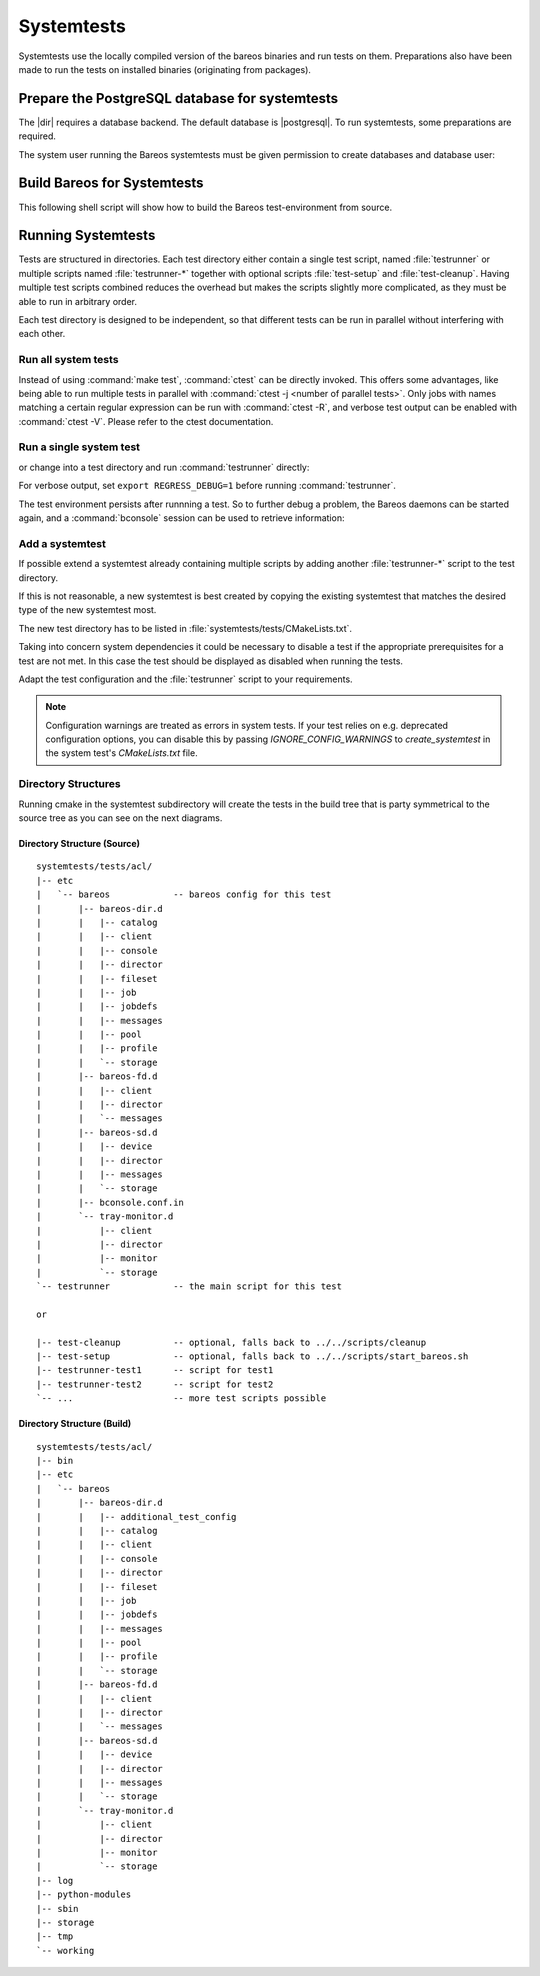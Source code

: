 .. _BareosSystemtestsChapter:

Systemtests
===========

Systemtests use the locally compiled version of the bareos binaries
and run tests on them. Preparations also have been made to run the
tests on installed binaries (originating from packages).

Prepare the PostgreSQL database for systemtests
-----------------------------------------------

The |dir| requires a database backend. The default database is |postgresql|.
To run systemtests, some preparations are required.

The system user running the Bareos systemtests
must be given permission to create databases and database user:

.. code-block:: shell-session
   :caption: Configure a PostgreSQL Server for systemtests

   user@host:~$ sudo -u postgres createuser --createdb --createrole $USER

.. _build-for-systemtest:

Build Bareos for Systemtests
----------------------------

This following shell script will show how to build the Bareos test-environment from source.

.. code-block:: bash
   :caption: Example shell script

   #!/bin/sh

   mkdir bareos-local-tests
   cd bareos-local-tests
   git clone https://github.com/bareos/bareos.git

   mkdir build
   cd build

   # configure build environment
   cmake -Dpostgresql=yes -Dsystemtest_db_user=$USER -Dtraymonitor=yes ../bareos

   # build Bareos
   make

   # run system tests
   make test


Running Systemtests
-------------------

Tests are structured in directories.
Each test directory either contain
a single test script, named :file:`testrunner`
or multiple scripts named :file:`testrunner-*`
together with optional scripts :file:`test-setup` and :file:`test-cleanup`.
Having multiple test scripts combined reduces the overhead
but makes the scripts slightly more complicated,
as they must be able to run in arbitrary order.

Each test directory is designed to be independent,
so that different tests can be run in parallel without interfering with each other.

Run all system tests
~~~~~~~~~~~~~~~~~~~~

.. code-block:: shell-session
   :caption: List available ctests

   user@host:~$ cd bareos-local-tests/build
   user@host:~/bareos-local-tests/build$ ctest --show-only
   Test project ~/bareos-local-tests/build
     Test   #1: system:acl
     Test   #2: system:ai-consolidate-ignore-duplicate-job
     Test   #3: system:autochanger (Disabled)
     Test   #4: system:bareos
     Test   #5: system:bareos-acl
     Test   #6: system:bconsole-pam (Disabled)
     Test   #7: system:bconsole-status-client
     ...
     Test  #58: system:reload:setup
     Test  #59: system:reload:add-client
     Test  #60: system:reload:add-duplicate-job
     Test  #61: system:reload:add-empty-job
     Test  #62: system:reload:add-second-director
     Test  #63: system:reload:add-uncommented-string
     Test  #64: system:reload:unchanged-config
     Test  #65: system:reload:cleanup
     ...


.. code-block:: shell-session
   :caption: Run all system tests

   user@host:~$ cd bareos-local-tests/build
   user@host:~/bareos-local-tests/build$ make test

   Running tests...
   Test project ~/bareos-local-tests/build
         Start  1: system:acl
    1/88 Test  #1: system:acl ...........   Passed   15.81 sec
         Start  2: system:ai-consolidate-ignore-duplicate-job
   ...


Instead of using :command:`make test`, :command:`ctest` can be directly invoked.
This offers some advantages, like being able to run multiple tests in parallel with
:command:`ctest -j <number of parallel tests>`.
Only jobs with names matching a certain regular expression can be run with
:command:`ctest -R`, and verbose test output can be enabled with :command:`ctest -V`.
Please refer to the ctest documentation.

Run a single system test
~~~~~~~~~~~~~~~~~~~~~~~~

.. code-block:: shell-session
   :caption: Run a single system test by ctest

   user@host:~$ cd bareos-local-tests/build
   user@host:~/bareos-local-tests/build$ ctest --verbose --tests-regex acl
   UpdateCTestConfiguration  from :~/bareos-local-tests/build/DartConfiguration.tcl
   Parse Config file:~/bareos-local-tests/build/DartConfiguration.tcl
   UpdateCTestConfiguration  from :~/bareos-local-tests/build/DartConfiguration.tcl
   Parse Config file:~/bareos-local-tests/build/DartConfiguration.tcl
   Test project ~/bareos-local-tests/build
   Constructing a list of tests
   Done constructing a list of tests
   Updating test list for fixtures
   Added 0 tests to meet fixture requirements
   Checking test dependency graph...
   Checking test dependency graph end
   test 1
       Start 1: system:acl

   1: Test command: ~/bareos-local-tests/build/systemtests/tests/acl/testrunner
   1: Test timeout computed to be: 1500
   1: creating database (postgresql)
   1: running ~/bareos-local-tests/build/systemtests/scripts/setup
   1:
   1:
   1: === acl: starting at 16:09:46 ===
   1: =
   1: =
   1: =
   1: =
   1: === acl: OK at 16:09:56 ===
   1/1 Test #1: system:acl ........   Passed   10.90 sec

   The following tests passed:
           system:acl

   100% tests passed, 0 tests failed out of 1

   Total Test time (real) =  10.91 sec

or change into a test directory and run :command:`testrunner` directly:

.. code-block:: shell-session
   :caption: Run a single system test by testrunner

   user@host:~$ cd bareos-local-tests/build
   user@host:~/bareos-local-tests/build$ cd tests/acl
   user@host:~/bareos-local-tests/build/tests/acl$ ./testrunner
   creating database (postgresql)
   running ~/bareos-local-tests/build/systemtests/scripts/setup


   === acl: starting at 15:03:20 ===
   =
   =
   =
   =
   === acl: OK at 15:03:35 ===


For verbose output, set ``export REGRESS_DEBUG=1`` before running :command:`testrunner`.


The test environment persists after runnning a test.
So to further debug a problem,
the Bareos daemons can be started again,
and a :command:`bconsole` session can be used to retrieve information:


.. code-block:: shell-session
   :caption: Doing manual tests in a test-environment

   user@host:~$ cd bareos-local-tests/build
   user@host:~/bareos-local-tests/build$ cd tests/acl
   user@host:~/bareos-local-tests/build/tests/acl$ bin/bareos status
   bareos-dir is stopped
   bareos-sd is stopped
   bareos-fd is stopped
   user@host:~/bareos-local-tests/build/tests/acl$ bin/bareos start
   Starting the  Storage daemon
   Starting the  File daemon
   Starting the  Director daemon
   Checking Configuration and Database connection ...
   user@host:~/bareos-local-tests/build/tests/acl$ bin/bareos status
   bareos-dir (pid 2782) is running...
   bareos-sd (pid 2761) is running...
   bareos-fd (pid 2770) is running...
   user@host:~/bareos-local-tests/build/tests/acl$ bin/bconsole
   Connecting to Director localhost:42001
    Encryption: TLS_CHACHA20_POLY1305_SHA256
   1000 OK: bareos-dir Version: 19.1.2 (01 February 2019)
   self-compiled binary
   self-compiled binaries are UNSUPPORTED by bareos.com.
   Get official binaries and vendor support on https://www.bareos.com
   You are connected using the default console

   Enter a period to cancel a command.
   *list jobs
   Automatically selected Catalog: MyCatalog
   Using Catalog "MyCatalog"
   +-------+------------------+-----------+---------------------+------+-------+----------+----------+-----------+
   | JobId | Name             | Client    | StartTime           | Type | Level | JobFiles | JobBytes | JobStatus |
   +-------+------------------+-----------+---------------------+------+-------+----------+----------+-----------+
   | 1     | backup-bareos-fd | bareos-fd | 2019-08-15 15:04:37 | B    | F     | 21       | 138399   | T         |
   | 2     | RestoreFiles     | bareos-fd | 2019-08-15 15:04:41 | R    | F     | 21       | 138399   | T         |
   +-------+------------------+-----------+---------------------+------+-------+----------+----------+-----------+
   *

Add a systemtest
~~~~~~~~~~~~~~~~

If possible extend a systemtest already containing multiple scripts
by adding another :file:`testrunner-*` script to the test directory.

If this is not reasonable, a new systemtest is best created
by copying the existing systemtest
that matches the desired type of the new systemtest most.

The new test directory has to be listed
in :file:`systemtests/tests/CMakeLists.txt`.

Taking into concern system dependencies it could be necessary to disable
a test if the appropriate prerequisites for a test are not met. In this case
the test should be displayed as disabled when running the tests.

Adapt the test configuration and the :file:`testrunner` script to your requirements.

.. note::
   Configuration warnings are treated as errors in system tests.
   If your test relies on e.g. deprecated configuration options, you can disable this by
   passing `IGNORE_CONFIG_WARNINGS` to `create_systemtest` in the system test's `CMakeLists.txt` file.

Directory Structures
~~~~~~~~~~~~~~~~~~~~

Running cmake in the systemtest subdirectory will create the tests in the
build tree that is party symmetrical to the source tree as you can see on the
next diagrams.

Directory Structure (Source)
''''''''''''''''''''''''''''

::

      systemtests/tests/acl/
      |-- etc
      |   `-- bareos            -- bareos config for this test
      |       |-- bareos-dir.d
      |       |   |-- catalog
      |       |   |-- client
      |       |   |-- console
      |       |   |-- director
      |       |   |-- fileset
      |       |   |-- job
      |       |   |-- jobdefs
      |       |   |-- messages
      |       |   |-- pool
      |       |   |-- profile
      |       |   `-- storage
      |       |-- bareos-fd.d
      |       |   |-- client
      |       |   |-- director
      |       |   `-- messages
      |       |-- bareos-sd.d
      |       |   |-- device
      |       |   |-- director
      |       |   |-- messages
      |       |   `-- storage
      |       |-- bconsole.conf.in
      |       `-- tray-monitor.d
      |           |-- client
      |           |-- director
      |           |-- monitor
      |           `-- storage
      `-- testrunner            -- the main script for this test

      or

      |-- test-cleanup          -- optional, falls back to ../../scripts/cleanup
      |-- test-setup            -- optional, falls back to ../../scripts/start_bareos.sh
      |-- testrunner-test1      -- script for test1
      |-- testrunner-test2      -- script for test2
      `-- ...                   -- more test scripts possible


Directory Structure (Build)
''''''''''''''''''''''''''''

::

      systemtests/tests/acl/
      |-- bin
      |-- etc
      |   `-- bareos
      |       |-- bareos-dir.d
      |       |   |-- additional_test_config
      |       |   |-- catalog
      |       |   |-- client
      |       |   |-- console
      |       |   |-- director
      |       |   |-- fileset
      |       |   |-- job
      |       |   |-- jobdefs
      |       |   |-- messages
      |       |   |-- pool
      |       |   |-- profile
      |       |   `-- storage
      |       |-- bareos-fd.d
      |       |   |-- client
      |       |   |-- director
      |       |   `-- messages
      |       |-- bareos-sd.d
      |       |   |-- device
      |       |   |-- director
      |       |   |-- messages
      |       |   `-- storage
      |       `-- tray-monitor.d
      |           |-- client
      |           |-- director
      |           |-- monitor
      |           `-- storage
      |-- log
      |-- python-modules
      |-- sbin
      |-- storage
      |-- tmp
      `-- working
